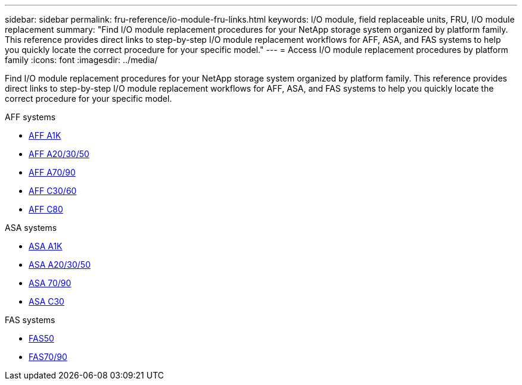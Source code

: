 ---
sidebar: sidebar
permalink: fru-reference/io-module-fru-links.html
keywords: I/O module, field replaceable units, FRU, I/O module replacement
summary: "Find I/O module replacement procedures for your NetApp storage system organized by platform family. This reference provides direct links to step-by-step I/O module replacement workflows for AFF, ASA, and FAS systems to help you quickly locate the correct procedure for your specific model."
---
= Access I/O module replacement procedures by platform family
:icons: font
:imagesdir: ../media/

[.lead]
Find I/O module replacement procedures for your NetApp storage system organized by platform family. This reference provides direct links to step-by-step I/O module replacement workflows for AFF, ASA, and FAS systems to help you quickly locate the correct procedure for your specific model.

[role="tabbed-block"]
====
.AFF systems
--
* link:../a1k/io-module-replace.html[AFF A1K]
* link:../a20-30-50/io-module-replace.html[AFF A20/30/50]
* link:../a70-90/io-module-replace.html[AFF A70/90]
* link:../c30-60/io-module-replace.html[AFF C30/60]
* link:../c80/io-module-replace.html[AFF C80]
--

.ASA systems
--
* link:../asa-r2-a1k/io-module-replace.html[ASA A1K]
* link:../asa-r2-a20-30-50/io-module-replace.html[ASA A20/30/50]
* link:../asa-r2-70-90/io-module-replace.html[ASA 70/90]
* link:../asa-r2-c30/io-module-replace.html[ASA C30]
--

.FAS systems
--
* link:../fas50/io-module-replace.html[FAS50]
* link:../fas-70-90/io-module-replace.html[FAS70/90]
--
====

// 2025-09-18: ontap-systems-internal/issues/769